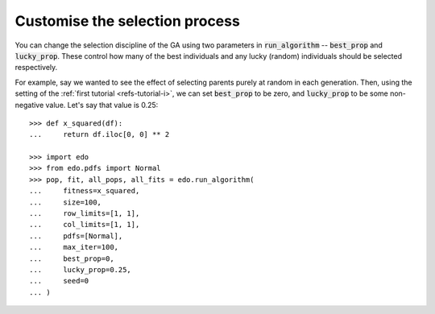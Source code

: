 Customise the selection process
-------------------------------

You can change the selection discipline of the GA using two parameters in
:code:`run_algorithm` -- :code:`best_prop` and :code:`lucky_prop`. These control
how many of the best individuals and any lucky (random) individuals should be
selected respectively.

For example, say we wanted to see the effect of selecting parents purely at
random in each generation. Then, using the setting of the :ref:`first tutorial
<refs-tutorial-i>`, we can set :code:`best_prop` to be zero, and
:code:`lucky_prop` to be some non-negative value. Let's say that value is 0.25::

    >>> def x_squared(df):
    ...     return df.iloc[0, 0] ** 2

    >>> import edo
    >>> from edo.pdfs import Normal
    >>> pop, fit, all_pops, all_fits = edo.run_algorithm(
    ...     fitness=x_squared,
    ...     size=100,
    ...     row_limits=[1, 1],
    ...     col_limits=[1, 1],
    ...     pdfs=[Normal],
    ...     max_iter=100,
    ...     best_prop=0,
    ...     lucky_prop=0.25,
    ...     seed=0
    ... )
